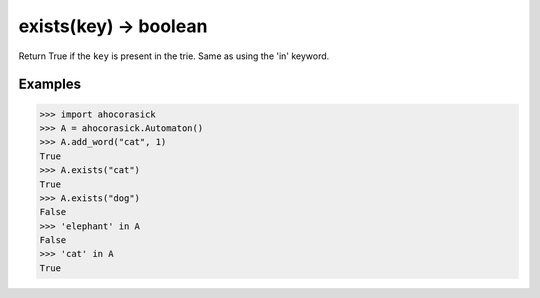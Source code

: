 exists(key) -> boolean
----------------------------------------------------------------------

Return True if the ``key`` is present in the trie. Same as using the 'in' keyword.

Examples
~~~~~~~~~~~~~~~~~~~~~~~~~~~~~~~~~~~~~~~~~~~~~~~~~~

.. code:: python

    >>> import ahocorasick
    >>> A = ahocorasick.Automaton()
    >>> A.add_word("cat", 1)
    True
    >>> A.exists("cat")
    True
    >>> A.exists("dog")
    False
    >>> 'elephant' in A
    False
    >>> 'cat' in A
    True
